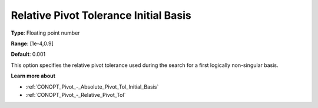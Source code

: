 .. _CONOPT_Pivot_-_Relative_Pivot_Tol_Initial_Basis:

Relative Pivot Tolerance Initial Basis
======================================



**Type**:	Floating point number	

**Range**:	[1e-4,0.9]	

**Default**:	0.001	



This option specifies the relative pivot tolerance used during the search for a first logically non-singular basis.



**Learn more about** 

*	:ref:`CONOPT_Pivot_-_Absolute_Pivot_Tol_Initial_Basis`  
*	:ref:`CONOPT_Pivot_-_Relative_Pivot_Tol`  
